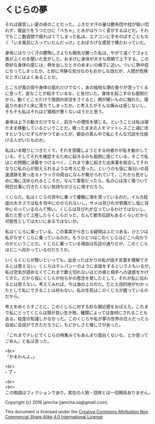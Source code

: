 #+OPTIONS: toc:nil
#+OPTIONS: \n:t

* くじらの夢
 
  それは寝苦しい夏の夜のことだった。ふきだす汗の量は敷布団や枕が吸い切
  れず，寝返りをうつたびに「べちゃ」と水がはりつく音がするほどだ。それ
  でもここ数週間で疲れはててしまった私は，エアコンに手をのばすこともな
  く「いま風呂に入っていたんだっけ」とおぼろげな感覚で横たわっていた。

  身体にはりつく汗の鬱陶しさよりも眠気が勝った私は，やがて遠くでゴォと
  風がふくのを聞いた気がした。おまけに身体が大きな周期で上下する。この
  奇妙な身体の感じは，熱を出したときのめまいの様子に近い。ついに熱中症
  になってしまったか，と妙に冷静な気分なのもおかしな話だが，人間が危険
  なときにはよくあることだ。

  ところが風の音や身体の揺れだけでなく，あの独特な潮の香りが漂ってくる
  に至って，変なことが起きているな，と気付いた。身体を起こすのも面倒だ
  から，動くところだけで周囲の状況をさぐると，頬が硬いものに触れた。寝
  返りのあげく床に落ちてしまったか，と考えたがそんな痛みは感じないし，
  そもそも私はそれほど寝相が悪くないほうだと思う。

  身体は上下の動きだけでなく，前方への慣性を感じる。ということは私は寝
  たまま移動しているということだ。眠ったままの人をマットレスごと湖に流
  すといういたずらがかつてあったが，都会の真ん中で私にそんな冗談を仕掛
  ける人がいたものか。

  私はいま眠りにつきたくて，それを邪魔しようとする何者かが私を動かして
  いる。そしてそれを確認するために起きるのも面倒に感じている。そこで私
  はこの問題に決着をつけるべく，これまで身に起きた出来事を総合してそれ
  なりに私の心が耐えられるような考えに至った。というのも仮に海沿いの高
  速道路を突っ走るトラックの荷台になんか載せられていて，これから見せし
  めに海に沈められるところだ，なんて事態だったら，私の心は深く傷ついて
  明日仕事に行きたくない気持ちがさらに増すだろう。

  くじらだ。私はくじらの背中に乗って優雅に海を漂っているのだ。イルカ程
  度の大きさでは私を背中にのせられないし，サメは背びれが邪魔だし仮に背
  中にのっているなんて怖い。くじらは背びれが立っているわけではないし，
  島だと思って上陸したらくじらだった，なんて都市伝説もあるくらいだから
  可能性としては大いにあるではないか。

  私はくじらに乗っている。この事実から生じる疑問はふたつある。ひとつは
  私がなぜくじらに乗っているのか。もうひとつはこのくじらはどこへ向かう
  のかということだ。くじらに乗っている理由は先述の通りだが，このくじら
  はどこへ向かっているのだろうか。

  いくらくじらが賢いといっても，出会ったばかりの私が話す言葉を理解でき
  るとは思えない。くじらはテレパシーのように会話をするという人もいるが，
  私は空気が読めなくてこれまで数え切れないほどの損と相手への迷惑をかけ
  てきた。だから仮にくじらが何らかの思念を発したとして，それが私に伝わ
  るとは思えない。考えてみれば，今は海の上なのだ。たとえ目的地がわかっ
  たとして私にできることは何もない。私の生死はこのくじらが握っているの
  だから。

  考えをめぐらすごとに，このくじらに対する妙な親近感をおぼえた。これま
  で私にとってくじらは頭が良い生き物，種類によっては食材にされることも
  ある，程度の知識しかなかった。このくじらや私が夢の世界の住人だったら
  自由に会話ができただろうに。もどかしさと悔しさがあった。

  「これまでテレビでくじらの特集みてもあんまり面白くないな，とか思って
  ごめん」と私は言った。

  <br>
  「かまわんよ。」

  <br>
  -- 了 --

  <br>
  <br>
  この物語はフィクションであり，実在の人物・団体とは一切関係ありません。

  Copyright (c) 2016 jamcha (jamcha.aa@gmail.com).

  This document is licensed under the [[http://creativecommons.org/licenses/by-nc-sa/4.0/deed][Creative Commons Attribution Non Commercial Share Alike 4.0 International License]]

  [[http://creativecommons.org/licenses/by-nc-sa/4.0/deed][file:http://i.creativecommons.org/l/by-nc-sa/3.0/80x15.png]]


